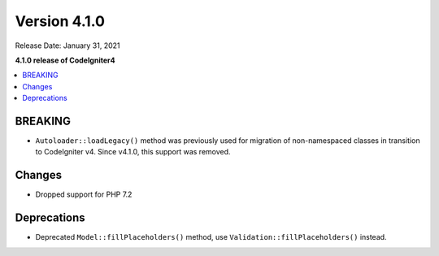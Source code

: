 Version 4.1.0
=============

Release Date: January 31, 2021

**4.1.0 release of CodeIgniter4**

.. contents::
    :local:
    :depth: 2

BREAKING
********

- ``Autoloader::loadLegacy()`` method was previously used for migration of non-namespaced classes in transition to CodeIgniter v4. Since v4.1.0, this support was removed.

Changes
*******

- Dropped support for PHP 7.2

Deprecations
************

- Deprecated ``Model::fillPlaceholders()`` method, use ``Validation::fillPlaceholders()`` instead.
